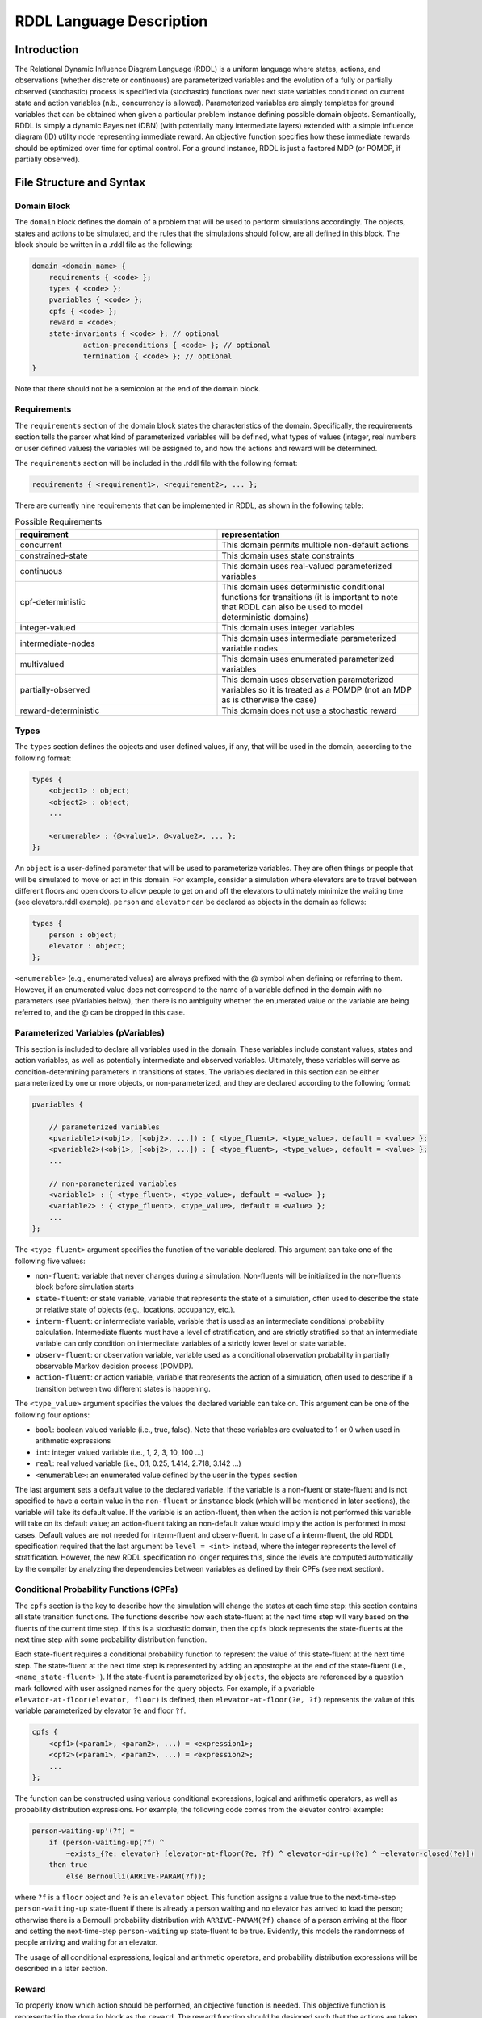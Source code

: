 
RDDL Language Description
===============

Introduction
-------------------

The Relational Dynamic Influence Diagram Language (RDDL) is a uniform language 
where states, actions, and observations (whether discrete or continuous) are 
parameterized variables and the evolution of a fully or partially observed 
(stochastic) process is specified via (stochastic) functions over next state 
variables conditioned on current state and action variables (n.b., concurrency 
is allowed). Parameterized variables are simply templates for ground variables 
that can be obtained when given a particular problem instance defining possible 
domain objects. Semantically, RDDL is simply a dynamic Bayes net (DBN) 
(with potentially many intermediate layers) extended with a simple influence 
diagram (ID) utility node representing immediate reward. An objective function 
specifies how these immediate rewards should be optimized over time for optimal 
control. For a ground instance, RDDL is just a factored MDP (or POMDP, if 
partially observed).

File Structure and Syntax
-------------------

Domain Block
^^^^^^^^^^^^^^^^^^^

The ``domain`` block defines the domain of a problem that will be used to perform 
simulations accordingly. The objects, states and actions to be simulated, and the 
rules that the simulations should follow, are all defined in this block. 
The block should be written in a .rddl file as the following:
 
.. code-block:: shell

    domain <domain_name> {
        requirements { <code> };
        types { <code> };
        pvariables { <code> };
        cpfs { <code> };
        reward = <code>;
        state-invariants { <code> }; // optional
		action-preconditions { <code> }; // optional
		termination { <code> }; // optional
    }
    
Note that there should not be a semicolon at the end of the domain block.

Requirements
^^^^^^^^^^^^^^^^^^^

The ``requirements`` section of the domain block states the characteristics of the 
domain. Specifically, the requirements section tells the parser what kind of 
parameterized variables will be defined, what types of values (integer, real 
numbers or user defined values) the variables will be assigned to, and how the 
actions and reward will be determined.

The ``requirements`` section will be included in the .rddl file with the following format:

.. code-block:: shell

    requirements { <requirement1>, <requirement2>, ... };

There are currently nine requirements that can be implemented in RDDL, as shown 
in the following table:

.. list-table:: Possible Requirements
   :widths: 60 60
   :header-rows: 1

   * - requirement
     - representation
   * - concurrent
     - This domain permits multiple non-default actions
   * - constrained-state
     - This domain uses state constraints
   * - continuous
     - This domain uses real-valued parameterized variables
   * - cpf-deterministic
     - This domain uses deterministic conditional functions for transitions (it is important to note that RDDL can also be used to model deterministic domains)
   * - integer-valued
     - This domain uses integer variables
   * - intermediate-nodes
     - This domain uses intermediate parameterized variable nodes
   * - multivalued
     - This domain uses enumerated parameterized variables
   * - partially-observed
     - This domain uses observation parameterized variables so it is treated as a POMDP (not an MDP as is otherwise the case)
   * - reward-deterministic
     - This domain does not use a stochastic reward

Types
^^^^^^^^^^^^^^^^^^^

The ``types`` section defines the objects and user defined values, if any, that will 
be used in the domain, according to the following format:

.. code-block:: shell

    types {
        <object1> : object;
        <object2> : object;
        ...

        <enumerable> : {@<value1>, @<value2>, ... };
    };

An ``object`` is a user-defined parameter that will be used to parameterize variables. 
They are often things or people that will be simulated to move or act in this domain. 
For example, consider a simulation where elevators are to travel between different 
floors and open doors to allow people to get on and off the elevators to 
ultimately minimize the waiting time (see elevators.rddl example). ``person``
and ``elevator`` can be declared as objects in the domain as follows:

.. code-block:: shell

    types {
        person : object;
        elevator : object;
    };

``<enumerable>`` (e.g., enumerated values) are always prefixed with the @ symbol 
when defining or referring to them.
However, if an enumerated value does not correspond to the name of a variable 
defined in the domain with no parameters (see pVariables below), then there
is no ambiguity whether the enumerated value or the variable are being referred to, 
and the @ can be dropped in this case.

Parameterized Variables (pVariables)
^^^^^^^^^^^^^^^^^^^

This section is included to declare all variables used in the domain. 
These variables include constant values, states and action variables, as well as 
potentially intermediate and observed variables. 
Ultimately, these variables will serve as condition-determining parameters in 
transitions of states. 
The variables declared in this section can be either parameterized by one or more 
objects, or non-parameterized, and they are declared according to the following 
format:

.. code-block:: shell

    pvariables {
    
        // parameterized variables
        <pvariable1>(<obj1>, [<obj2>, ...]) : { <type_fluent>, <type_value>, default = <value> };
        <pvariable2>(<obj1>, [<obj2>, ...]) : { <type_fluent>, <type_value>, default = <value> };
        ...
        
        // non-parameterized variables
        <variable1> : { <type_fluent>, <type_value>, default = <value> };
        <variable2> : { <type_fluent>, <type_value>, default = <value> };
        ...
    };

The ``<type_fluent>`` argument specifies the function of the variable declared. 
This argument can take one of the following five values:

* ``non-fluent``: variable that never changes during a simulation. Non-fluents will be initialized in the non-fluents block before simulation starts
* ``state-fluent``: or state variable, variable that represents the state of a simulation, often used to describe the state or relative state of objects (e.g., locations, occupancy, etc.).
* ``interm-fluent``: or intermediate variable, variable that is used as an intermediate conditional probability calculation. Intermediate fluents must have a level of stratification, and are strictly stratified so that an intermediate variable can only condition on intermediate variables of a strictly lower level or state variable.
* ``observ-fluent``: or observation variable, variable used as a conditional observation probability in partially observable Markov decision process (POMDP).
* ``action-fluent``: or action variable, variable that represents the action of a simulation, often used to describe if a transition between two different states is happening.

The ``<type_value>`` argument specifies the values the declared variable can take on. 
This argument can be one of the following four options:

* ``bool``: boolean valued variable (i.e., true, false). Note that these variables are evaluated to 1 or 0 when used in arithmetic expressions
* ``int``: integer valued variable (i.e., 1, 2, 3, 10, 100 ...)
* ``real``: real valued variable (i.e., 0.1, 0.25, 1.414, 2.718, 3.142 ...)
* ``<enumerable>``: an enumerated value defined by the user in the ``types`` section

The last argument sets a default value to the declared variable. 
If the variable is a non-fluent or state-fluent and is not specified to have a 
certain value in the ``non-fluent`` or ``instance`` block (which will be 
mentioned in later sections), the variable will take its default value. 
If the variable is an action-fluent, then when the action is not performed 
this variable will take on its default value; an action-fluent taking an non-default 
value would imply the action is performed in most cases. 
Default values are not needed for interm-fluent and observ-fluent. 
In case of a interm-fluent, the old RDDL specification required that the last 
argument be ``level = <int>`` instead, where the integer represents the level of stratification. 
However, the new RDDL specification no longer requires this, since the levels are 
computed automatically by the compiler by analyzing the dependencies between variables
as defined by their CPFs (see next section).

Conditional Probability Functions (CPFs)
^^^^^^^^^^^^^^^^^^^

The ``cpfs`` section is the key to describe how the simulation will change the states 
at each time step: this section contains all state transition functions. 
The functions describe how each state-fluent at the next time step will vary based
on the fluents of the current time step. 
If this is a stochastic domain, then the ``cpfs`` block represents the state-fluents 
at the next time step with some probability distribution function. 

Each state-fluent requires a conditional probability function to represent the 
value of this state-fluent at the next time step. 
The state-fluent at the next time step is represented by adding an apostrophe 
at the end of the state-fluent (i.e., ``<name_state-fluent>'``). 
If the state-fluent is parameterized by ``objects``, the objects are referenced 
by a question mark followed with user assigned names for the query objects. 
For example, if a pvariable ``elevator-at-floor(elevator, floor)`` is defined, 
then ``elevator-at-floor(?e, ?f)`` represents the value of this variable 
parameterized by elevator ``?e`` and floor ``?f``.

.. code-block:: shell

    cpfs {
        <cpf1>(<param1>, <param2>, ...) = <expression1>;
        <cpf2>(<param1>, <param2>, ...) = <expression2>;
        ...
    };

The function can be constructed using various conditional expressions, logical 
and arithmetic operators, as well as probability distribution expressions. 
For example, the following code comes from the elevator control example:

.. code-block:: shell

    person-waiting-up'(?f) = 
        if (person-waiting-up(?f) ^ 
            ~exists_{?e: elevator} [elevator-at-floor(?e, ?f) ^ elevator-dir-up(?e) ^ ~elevator-closed(?e)])
        then true 
            else Bernoulli(ARRIVE-PARAM(?f));

where ``?f`` is a ``floor`` object and ``?e`` is an ``elevator`` object. 
This function assigns a value true to the next-time-step ``person-waiting-up``
state-fluent if there is already a person waiting and no elevator has arrived to 
load the person; otherwise there is a Bernoulli probability distribution with 
``ARRIVE-PARAM(?f)`` chance of a person arriving at the floor and setting the 
next-time-step ``person-waiting`` up state-fluent to be true. 
Evidently, this models the randomness of people arriving and waiting for an elevator.

The usage of all conditional expressions, logical and arithmetic operators, and 
probability distribution expressions will be described in a later section.

Reward
^^^^^^^^^^^^^^^^^^^

To properly know which action should be performed, an objective function is needed. 
This objective function is represented in the ``domain`` block as the ``reward``. 
The reward function should be designed such that the actions are taken to maximize 
the reward. 
This is done by assigning a value to reward using state-fluents, interm-fluents, 
or action-fluents with the following format:

.. code-block:: shell

    reward = <expression>;

where all conditions must remain true with respect to all actions taken during the simulation.

Action-Preconditions and State-Invariants
^^^^^^^^^^^^^^^^^^^

The ``action-preconditions`` block is used for specifying constraints that 
restrict single or joint action usage in a particular state and is only checked 
when an action is executed:

.. code-block:: shell

    action-preconditions {
        <condition1>;
        <condition2>;
        ...
    };

The ``state-invariants`` block is used for constraints that do not include any 
action-fluents and thus represent state property assertions that should never be violated. 
These constraints are checked in the initial state and every time a next state is reached.
The simulator should exit if a state-invariant is violated and hence the author 
should specify state-invariants as a way to verify expected domain properties.

.. code-block:: shell

    state-invariants {
        <condition1>;
        <condition2>;
        ...
    };


Termination
^^^^^^^^^^^^^^^^^^^

An Addition made to the RDDL language during the development of this infrastructure 
is the ``termination`` block.
This block is intended to specify terminal states in the MDP, 
which when reached the simulation will end.
A terminal state is a valid state of the MDP (to emphasize the difference from 
``state-invariants``).
An example of terminal state can be any state within the goal set for which the 
simulation should not continue, or a state where there are no possible actions
and the simulation should end.
E.g., hitting a wall when it is not allowed. When a terminal state is reached 
the state is returned from the environment and the ``done`` flag is returned as True.
The reward is handled independently by the reward function, thus if there is a 
specific reward for the terminal state, it should specified in the reward formula.
The termination block has the following syntax:

.. code-block:: shell

    termination {
        <terminal_condition1>;
        <terminal_condition2>;
        ...
    };

where ``<terminal_condition#>`` are boolean formulas.
The termination decision is a disjunction of all the conditions in the block 
(termination if at least one is True).

Non-fluents Block
^^^^^^^^^^^^^^^^^^^

The ``non-fluents`` block defines all objects need and all non-fluent variable 
values in a problem domain which is specified in the same block. 
The non-fluents block should have the following syntax:
 
.. code-block:: shell

    non-fluents <non-fluents_name> {
        domain = <domain_name>;
        objects {
            <object_name1> : {<obj1>, <obj2>, ... };
            <object_name2> : {<obj1>, <obj2>, ... };
            ...
        };

        non-fluents {
            <non-fluent1> = <value1>;
            <non-fluent2> = <value2>;
            ...
        };
    }

Note that there should not be a semicolon at the end of the ``non-fluents`` block.

The ``objects`` section define all objects needed; these are grouped by types 
and listed in curly bracket. 
The ``non-fluents`` section lists all non-fluent variables that do not take 
their default values and assigns a value to them. 
If the ``non-fluent`` variable is parameterized by objects, simply state the 
parameters in parentheses after the non-fluent, e.g.:

.. code-block:: shell

    <non-fluent>(<obj1>, <obj2>, ...) = <value>;

``non-fluent`` variables in the domain that are not listed in this section will 
take their default value stated in the ``domain`` block.
For simplicity, assigning true to a bool type variable can be achieved by stating 
the name of the variable; similarly, assigning false to a bool type variable can 
be achieved by stating the name of the variable with an apostrophe after it, i.e.:

.. code-block:: shell

    bool_variable1; // same as bool_variable1 = true;
    bool_variable2'; // same as bool_variable2 = false;

Instance Block
^^^^^^^^^^^^^^^^^^^

The ``instance`` block defines a specific problem instance to be simulated, 
by stating the initial states, number of actions that can occur at a single time 
step (concurrently), as well as the horizon and the discount factor for MDP. 
It is also specified in this block which ``domain`` and ``non-fluents`` block this instance 
is referring to. 
The ``instance`` block should have the following syntax:

.. code-block:: shell

    instance <instance_name> {
        domain = <domain_name>;
        non-fluents = <non-fluents_name>;
        init-state {
            <state-fluent1> = <value1>;
            <state-fluent2> = <value2>;
            ...
        };
        max-nondef-actions = <int>;
        horizon = <int>;
        discount = <real>;
    }

Note again that there should not be a semicolon at the end of the ``instance`` block.

Any state-fluents that do not take their default value initially should be assigned 
a value in the ``init-state`` section. 
Similarly as in the ``non-fluent`` block, bool type variables can simply be assigned 
true by calling its name, and assigned false by adding an apostrophe. 
State-fluent variables in the domain that are not listed in this section 
will take their default value stated in the ``domain`` block.

The ``max-nondef-actions`` represents the maximum number of action-fluent there 
can be at a single time step that are not at their default values, or the maximum 
number of concurrent actions. 
Note that if concurrent is not one of the domain requirements (i.e., the problem 
does not allow concurrent actions), this value should be 1. Setting this parameter
to ``pos-inf`` will set the number of concurrent actions equal to the total number
of action-fluents.

The ``horizon`` and ``discount`` factor are parameters for MDP to work on this instance. 
``horizon`` is the total number of time steps that the instance will be simulated 
for (e.g., if horizon = 10, the instance will be simulated from time = 0 to time = 9). 
The ``discount`` represents how much more/less future rewards should be worth 
compared to the current reward. 
For example, if discount = 0.9, then 1 point of reward in two time steps after 
would have the same value as 1 * 0.9 * 0.9 = 0.81 point of reward currently. 
Note a discount factor of less than 1 means earlier rewards are preferred, a 
discount factor of greater than 1 means later rewards are preferred, and a discount 
factor of 1 means the reward should have no difference with respect to time.

Functions and Expressions
-------------------

As of the time of this writing, RDDL syntax supports the following mathematical
operations:

.. list-table:: Basic Math Functions
   :widths: 50 60
   :header-rows: 1

   * - RDDL syntax
     - description
   * - ``div[x, y]``
     - divides ``y`` by ``x``; arguments must be integer
   * - ``mod[x, y]``
     - returns ``x % y``; arguments must be integer
   * - ``min[x, y]``, ``max[x, y]``
     - the minimum and maximum, respectively, of ``x`` and ``y``
   * - ``abs[x]``
     - the absolute value of ``x``
   * - ``sgn[x]``
     - returns the sign of ``x``, e.g. ``1 if x > 0; -1 if x < 0; 0 if x == 0``
   * - ``round[x]``
     - rounds ``x`` to the nearest integer
   * - ``floor[x]``
     - the greatest integer less than ``x``
   * - ``ceil[x]``
     - the smallest integer greater than ``x``

the following exponential and logarithmic functions:

.. list-table:: Exponential and Logarithmic Functions
   :widths: 50 60
   :header-rows: 1
   
   * - RDDL syntax
     - description
   * - ``log[x, b]``
     - the logarithm of ``x`` with base ``b``
   * - ``ln[x]``
     - the natural logarithm of ``x``
   * - ``exp[x]``
     - the value ``e ^ x`` where ``e`` is Euler's constant
   * - ``pow[b, x]``
     - the value of ``b ^ x``
   * - ``sqrt[x]``
     - the square root of ``x``

and the following trigonometric functions:

.. list-table:: Trigonometric Functions
   :widths: 60 60
   :header-rows: 1
   
   * - RDDL syntax
     - description
   * - ``cos[theta]``, ``sin[theta]``, ``tan[theta]``
     - the cosine, sine and tangent, respectively, of ``theta``
   * - ``acos[theta]``, ``asin[theta]``, ``atan[theta]``
     - the arc cosine, sine and tangent, respectively, of ``theta``
   * - ``cosh[theta]``, ``sinh[theta]``, ``tanh[theta]``
     - the hyperbolic cosine, sine and tangent, respectively, of ``theta``

The new language specification also adds the following functions:

.. list-table:: New Functions
   :widths: 60 60
   :header-rows: 1
   
   * - RDDL syntax
     - description
   * - ``gamma[x]``, ``lngamma[theta]``
     - the gamma function, and the natural log of the gamma function, respectively, evaluated at ``x``
   * - ``hypot[x, y]``
     - the value of ``sqrt[pow[x, 2] + pow[y, 2]]``
     
Conditional Expressions
-------------------

Conditional expressions are necessary to give conditional dependencies to the 
state-action graphical model. These expressions are almost always necessary when 
writing conditional probability functions. Currently, RDDL support two types of 
conditional expressions: ``if-else`` and ``switch``.

Equality and Inequality Comparison Expressions
^^^^^^^^^^^^^^^^^^^

RDDL supports basic comparison expressions including equality (==), 
disequality (~=), and inequality comparisons (>, <, >=, <=). Equality (==) 
and disequality (~=) can be used between any identical range variables, while 
inequality comparisons (>, <, >=, <=) can be used between any numerically valued 
variables (real, int, and bool).

If-then-else
^^^^^^^^^^^^^^^^^^^

The ``if-then-else`` expressions is similar to any if expressions in other programing languages:
 
.. code-block:: shell

    if (<condition>) then <expression1> else <expression2>

If ``<condition>`` evaluates to true, ``<expression1>`` will be used; otherwise, ``<expression2>`` will be used. 
 
Note that each ``<expression>`` can also be an ``if-then-else`` expression, as shown 
in the following. Also note that in RDDL, parentheses ( ) and square brackets [ ] 
serve the same purpose of grouping and are interchangeable.

.. code-block:: shell

    if (<conditions1>) then [if (<conditions2>) then <expression2> else <expression1>] else <expression2>;
    if (<conditions1>) then <expression1> else if (<conditions2>) then <expression2> else <expression2>;

switch
^^^^^^^^^^^^^^^^^^^

The ``switch`` expression can be used if the argument involved in the desired 
conditions is an enumerated variable. The syntax of this expressions is

.. code-block:: shell

    switch (<argument>) {
        case @<value1> : <expression1>,
        case @<value2> : <expression2>,
        ...
        default : <default expression>;  // optional
    };
 
This allows RDDL to examine the value of ``<argument>`` first, then use the 
corresponding expression associated with that value.
Note that the default statement must be included if the cases are not exhaustive. 
Multiple cases with the same case value, or multiple default statements, will raise an exception.

Logical Expressions
-------------------

RDDL supports the logical expressions AND (^), OR (|), NOT (~), IMPLIES (=>), and 
EQUIVALENCE (<=>) for boolean (binary) variables.

Additionally, RDDL supports the "for all" and "there exists" expressions.
The following expression returns true if for all possible (tuples of) objects, 
``<condition>`` evaluates to true. If there exists any possible (tuple of) objects 
that would cause ``<condition>`` to be false, the expression will return false:

.. code-block:: shell

    forall_{?<obj1>: <object1_name>, [?<obj2>: <object2_name>, ...]} [<condition>]

The following expression returns true if there exists any possible (tuple of) 
objects that would cause ``<condition>`` to be true. If for all possible (tuples of) 
objects, ``<condition>`` evaluates to false, the expression will return false:

.. code-block:: shell

    exists_{?<obj1>: <object1_name>, [?<obj2>: <object2_name>, ...]} [<condition>]

Arithmetic Operators and Aggregations
-------------------

RDDL supports basic binary arithmetic operations using typical symbols: 
ADD(+), SUBTRACT(-), MULTIPLY(*), and DIVIDE(/).

Arithmetic operations, or "aggregations", over a sequence of arguments
such as sum and product are also supported:

.. code-block:: shell

    sum_{?<obj1>: <object1_name>, [?<obj2>: <object2_name>, ...]} [<expression>]
	prod_{?<obj1>: <object1_name>, [?<obj2>: <object2_name>, ...]} [<expression>]
	
Unlike the old RDDL specification, it is now possible to aggregate over enumerated values
in addition to objects.

RDDL supports the following aggregations over types:

.. list-table:: Aggregations
   :widths: 60 60
   :header-rows: 1
   
   * - RDDL syntax
     - description
   * - ``sum_{...} [<expression>]``
     - the sum of ``<expression>``
   * - ``prod_{...} [<expression>]``
     - the product of ``<expression>``
   * - ``avg_{...} [<expression>]``
     - the arithmetic average of ``<expression>``
   * - ``minimum_{...} [<expression>]``
     - the minimum of ``<expression>``
   * - ``maximum_{...} [<expression>]``
     - the maximum of ``<expression>``

The new language extension now also supports ``argmin`` and ``argmin`` with the following
syntax:

.. code-block:: shell

    argmin_{?<obj>: <object_name>} [<expression>]
	argmax_{?<obj>: <object_name>} [<expression>]

The first (second) expression returns the index of the object ``<obj>`` that minimizes 
(maximizes) ``<expression>`` over all objects in ``<object_name>``. 
Note that, unlike aggregations, these statements can only iterate over a single enumerated value.

It is now REQUIRED to put a pair of parentheses around each aggregation, to make 
sure the correct arithmetic order of operations is been parsed by RDDL.

Probability Distributions
-------------------

CPFs assign value to next state variables using probability distributions. 
These probability distributions are expressed using keywords with parameters, 
where all parameters can be expressions.

Discrete Distributions
^^^^^^^^^^^^^^^^^^^

RDDL currently supports the following discrete (int, bool or enumerated values) probability distributions:

.. list-table:: Discrete Probability Distributions
   :widths: 100 60
   :header-rows: 1
   
   * - RDDL syntax
     - description
   * - ``KronDelta(v)``
     - Places all probability mass on its discrete argument ``v``
   * - ``Bernoulli(p)``
     - Samples a boolean value with probability of true given by parameter ``p``; must have ``0 <= p <= 1``
   * - ``Discrete(<var_name>, p)``
     - Samples an enumerated value with probability vector ``p``; elements of ``p`` must be non-negative and sum to 1; the syntax of ``p`` is described after this table
   * - ``UnnormDiscrete(<var_name>, p)``
     - Same as ``Discrete``, except ``p`` needs to be only non-negative   
   * - ``Poisson(rate)``
     - Samples an integer value from a Poisson distribution with given rate parameter   
   * - ``Binomial(trials, p)``
     - Samples an integer value from a Binomial distribution with given number of trials and trial probability of success ``p``
   * - ``NegativeBinomial(successes, p)``
     - Samples an integer value from a Negative Binomial distribution with required number of successes and trial probability of success ``p``
   * - ``Geometric(p)``
     - Samples an integer value from a Geometric distribution with trial probability of success ``p``

In a ``Discrete`` probability distribution, the probability vector assign a 
probability density to each possible value of the enumerated variable, 
with the following format:

.. code-block:: shell

    Discrete(<variable_name>,
        @<value1> : <expression1>,
        @<value2> : <expression2>,
        ...
    )
    
The new RDDL also supports a more compact syntax for ``Discrete`` and ``UnnormDiscrete``,
which is similar to aggregation:

.. code-block:: shell

    Discrete_{?<value> : <variable_name>}(<expression>(?<value>))
    UnnormDiscrete_{?<value> : <variable_name>}(<expression>(?<value>))

where ``<expression>`` must be a real-valued expression or pVariable.

Continuous Distributions
^^^^^^^^^^^^^^^^^^^

RDDL also currently supports the following continuous (real values) probability distributions:

.. list-table:: Continuous Probability Distributions
   :widths: 100 60
   :header-rows: 1
   
   * - RDDL syntax
     - description
   * - ``DiracDelta(v)``
     - Places all probability mass on its continuous argument ``v``
   * - ``Normal(mean, variance)``
     - Samples a continuous value from a Normal distribution with given mean and variance
   * - ``Uniform(lower, upper)``
     - Samples a real value from a Uniform distribution with given lower and upper bounds
   * - ``Exponential(scale)``
     - Samples a real value from an Exponential distribution with mean ``scale``
   * - ``Weibull(shape, scale)``
     - Samples a real value from a Weibull distribution with given shape and scale parameters
   * - ``Gamma(shape, scale)``
     - Samples a real value from a Gamma distribution with given shape and scale parameters
   * - ``Beta(a, b)``
     - Samples a real value from a Beta distribution with parameters ``a`` and ``b``
   * - ``Pareto(shape, scale)``
     - Samples a real value from a Pareto distribution with given shape and scale parameters
   * - ``Student(df)``
     - Samples a real value from a Student-t distribution with zero mean, unit scale and degrees of freedom ``df``
   * - ``Gumbel(mean, scale)``
     - Samples a real value from a Gumbel distribution with given mean and scale parameters
   * - ``Laplace(mean, scale)``
     - Samples a real value from a Laplace distribution with given mean and scale parameters
   * - ``Cauchy(mean, scale)``
     - Samples a real value from a Cauchy distribution with given mean and scale parameters
   * - ``Gompertz(shape, scale)``
     - Samples a real value from a Gompertz distribution with given shape and scale parameters
   * - ``ChiSquare(df)``
     - Samples a real value from a Chi-Square distribution with degrees of freedom ``df``
   * - ``Kumaraswamy(a, b)``
     - Samples a real value from a Kumaraswamy distribution with parameters ``a`` and ``b``; this is a reparameterizable analogue of the Beta distribution

New Language Features
-------------------

Nested pVariables
^^^^^^^^^^^^^^^^^^^

Another new language feature of RDDL is the ability to nest pVariable calculations. This offers
much greater expressiveness of the RDDL language and allows much more complex reasoning
to be carried out using enumerated values. The following is valid syntax

.. code-block:: shell

    <pvar_1>(..., <pvar_2>(?<value_1>, ?<value_2>, ...), 
             <pvar_3>(?<value_1>, ?<value_2>, ...), ..., ?<value1>, ?<value_2>, ...)

provided the types of ``?<value_#>`` match the definition of ``?<pvar_#>`` in the ``pvariables`` block.

Nesting can also be performed to arbitrary depth, i.e.

.. code-block:: shell

    <pvar_1>(<pvar_2>(... <pvar_n>(<?value_1>, ...) ...))
    
provided the types of the variables are correct.

Finally, it is possible to use a combination of enumerated values, objects and other pVariables as parameters
when evaluating a pVariable

.. code-block:: shell

    <pvar>(<pvar_as_parameter>([?<object1>, ...]), @<enum_value>, ?<object>)
    
but care must be taken to ensure the ``@<enum_value>``, ``?<object>`` and ``<pvar_as_parameter>`` types match
what is required by the outer ``<pvar>``.

Multivariable Distributions
^^^^^^^^^^^^^^^^^^^

The new RDDL syntax now supports sampling from some well-known multivariable probability distributions.
Unlike the single-variable distributions discussed previously, samples from 
multivariable distributions must be assigned to CPFs directly. The parameters of such distributions
cannot be compound expressions, but they can be any valid state-fluent, action-fluent, interm-fluent, or non-fluent variable.

For example, a Dirichlet distribution with parameter vector "alpha"
can be parameterized by a pVariable ``alpha`` that takes at least one enumerated value. 
The syntax to sample from this distribution and assign it to a CPF is

.. code-block:: shell

    <cpf>(?<value>) = Dirichlet[?<value>]( alpha(_) );

where ``cpf`` is the name of a CPF (e.g., state-fluent, interm-fluent), 
``_`` indicates the argument of ``alpha`` that describes where the parameter vector
of the Dirichlet distribution is described, and ``[?<value>]`` indicates which 
parameter of ``<cpf>`` is to receive the sample from this distribution.

It is also possible to include an arbitrary number of other parameters from the 
``<cpf>`` in "alpha", e.g. the following could be valid syntax:

.. code-block:: shell

    <cpf>(?<value1>, ?<value2>) = Dirichlet[?<value1>]( alpha(?<value2>, _) );
	<cpf>(?<value1>, ?<value2>) = Dirichlet[?<value1>]( alpha(_, ?<value2>) );
	
provided the types of the required and given arguments in ``alpha`` match. These
examples should be seen as "batched" sampling, where the parameter ``?<value2>`` 
NOT corresponding to the sampled dimension specifies a single sample in the "batch".

In a similar way, new RDDL also provides a syntax for the Multinomial distribution
with given trials ``trials`` and probabilities ``p``

.. code-block:: shell

    <cpf>(?<value>) = Multinomial[?<value>]( trials, p(_) );

the multivariate normal with mean ``mean`` and covariance ``cov``

.. code-block:: shell

    <cpf>(?<value>) = MultivariateNormal[?<value>]( mean(_), cov(_, _) );

and the multivariate Student-t with mean ``mean``, Sigma matrix ``sigma`` and
degrees of freedom ``df``

.. code-block:: shell

    <cpf>(?<value>) = MultivariateStudent[?<value>]( mean(_), sigma(_, _), df );


Matrix Operations on pVariables
^^^^^^^^^^^^^^^^^^^

The new RDDL language allows for matrix linear algebra to be performed over pVariables,
as if they were matrices. For example, the determinant of the matrix described by 
an expression ``<expression>`` parameterized by (at least) two values can be written as

.. code-block:: shell

    det_{?<value1>, ?<value2> : <variable_name>} <expression>(?<value1>, ?<value2>)
    
which can be viewed roughly as an aggregation over two variables of the same type.
As with vectorized sampling, it is also possible to incorporate variables from 
the outer scope to serve as "batch" dimensions, i.e.

.. code-block:: shell

    det_{?<value1>, ?<value2> : <variable_name>} <expression>(?<value1>, ?<value2>, ?<value3>, ...)

The syntax for computing the matrix inverse of ``<expression>`` is

.. code-block:: shell

    inverse[row=?<value1>, col=?<value2>] <expression>(?<value1>, ?<value2>)

Similar to vectorized sampling, the inverse operation produces a matrix rather than a scalar,
so ``?<value1>`` and ``?<value2>`` must be variables defined in the outer scope 
into which the inverse matrix will be assigned. Also, to break ambiguity between
which of ``?<value1>`` and ``?<value2>`` corresponds to the row and column dimensions
of ``<expression>``, they must be explicitly assigned to the row and column dimensions as
in the code above, i.e. ``?<value1>`` runs over the rows and 
``?<value2>`` runs over the columns of the "matrix" produced by ``<expression>``. As with determinant,
this calculation can be "batched" if ``<expression>`` is appropriately parameterized by other variables
from the outer scope.
